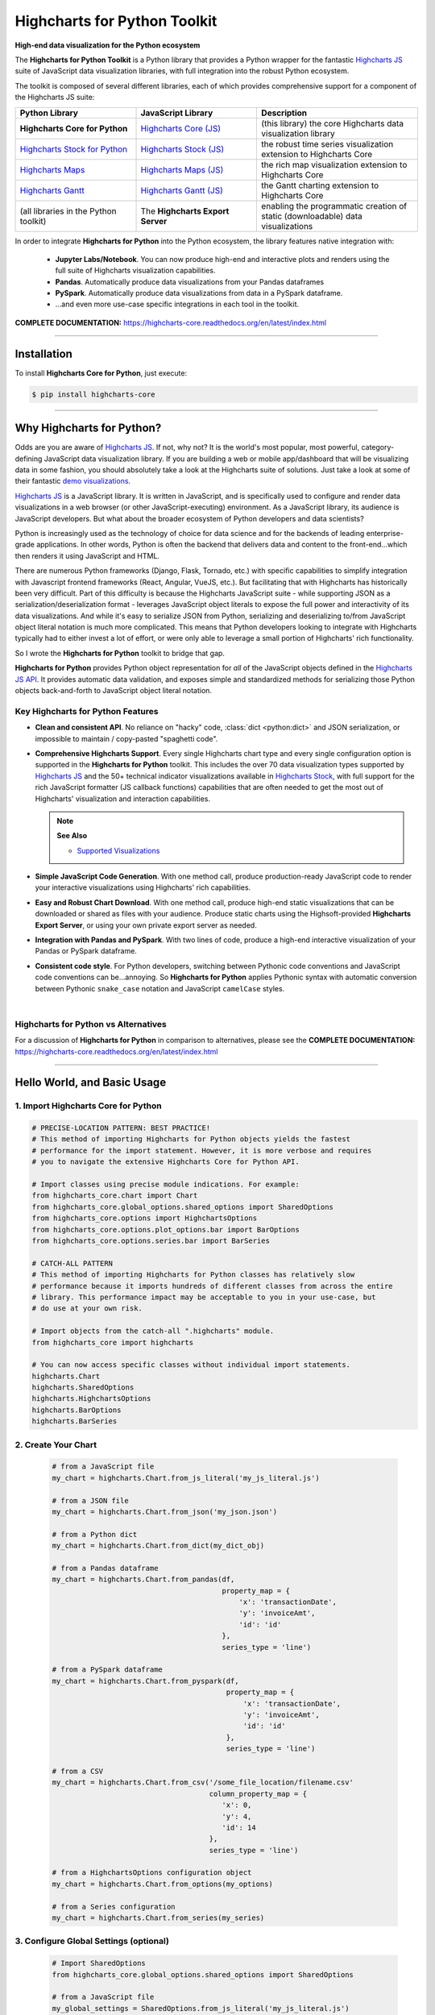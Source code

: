 ###################################################
Highcharts for Python Toolkit
###################################################

**High-end data visualization for the Python ecosystem**

The **Highcharts for Python Toolkit** is a Python library that provides a Python wrapper
for the fantastic `Highcharts JS <https://www.highcharts.com>`__ suite of JavaScript data
visualization libraries, with full integration into the robust Python ecosystem. 

The toolkit is composed of several different libraries, each of which provides comprehensive support for a component of the Highcharts JS suite:

.. list-table::
  :widths: 30 30 40
  :header-rows: 1

  * - Python Library
    - JavaScript Library
    - Description
  * - **Highcharts Core for Python** 
    - `Highcharts Core (JS) <https://www.highcharts.com/products/highcharts/>`__
    - (this library) the core Highcharts data visualization library
  * - `Highcharts Stock for Python <https://highcharts-stock.readthedocs.io/>`__ 
    - `Highcharts Stock (JS) <https://www.highcharts.com/products/stock/>`__
    - the robust time series visualization extension to Highcharts Core
  * - `Highcharts Maps <https://highcharts-maps.readthedocs.io/>`__ 
    - `Highcharts Maps (JS) <https://www.highcharts.com/products/maps/>`__
    - the rich map visualization extension to Highcharts Core
  * - `Highcharts Gantt <https://highcharts-gantt.readthedocs.io/>`__
    - `Highcharts Gantt (JS) <https://www.highcharts.com/products/gantt/>`__
    - the Gantt charting extension to Highcharts Core
  * - (all libraries in the Python toolkit)
    - The **Highcharts Export Server** 
    - enabling the programmatic creation of static (downloadable) data visualizations

In order to integrate **Highcharts for Python** into the Python ecosystem, the library
features native integration with:

  * **Jupyter Labs/Notebook**. You can now produce high-end and interactive plots and
    renders using the full suite of Highcharts visualization capabilities.
  * **Pandas**. Automatically produce data visualizations from your Pandas dataframes
  * **PySpark**. Automatically produce data visualizations from data in a PySpark
    dataframe.
  * ...and even more use-case specific integrations in each tool in the toolkit.

**COMPLETE DOCUMENTATION:** https://highcharts-core.readthedocs.org/en/latest/index.html

--------------------

***************
Installation
***************

To install **Highcharts Core for Python**, just execute:

.. code:: bash

 $ pip install highcharts-core


-------------

************************************
Why Highcharts for Python?
************************************

Odds are you are aware of `Highcharts JS <https://www.highcharts.com>`__. If not, why not?
It is the world's most popular, most powerful, category-defining JavaScript data
visualization library. If you are building a web or mobile app/dashboard that will be
visualizing data in some fashion, you should absolutely take a look at the Highcharts
suite of solutions. Just take a look at some of their fantastic
`demo visualizations <https://www.highcharts.com/demo>`_.

`Highcharts JS <https://www.highcharts.com>`__ is a JavaScript library. It is written in
JavaScript, and is specifically used to configure and render data visualizations in a
web browser (or other JavaScript-executing) environment. As a JavaScript
library, its audience is JavaScript developers. But what about the broader ecosystem of
Python developers and data scientists?

Python is increasingly used as the technology of choice for data science and for
the backends of leading enterprise-grade applications. In other words, Python is
often the backend that delivers data and content to the front-end...which then renders it
using JavaScript and HTML.

There are numerous Python frameworks (Django, Flask, Tornado, etc.) with specific
capabilities to simplify integration with Javascript frontend frameworks (React, Angular,
VueJS, etc.). But facilitating that with Highcharts has historically been very difficult.
Part of this difficulty is because the Highcharts JavaScript suite - while supporting JSON as a
serialization/deserialization format - leverages
JavaScript object literals to expose the
full power and interactivity of its data visualizations. And while it's easy to serialize
JSON from Python, serializing and deserializing to/from JavaScript object literal notation
is much more complicated. This means that Python developers looking to integrate with
Highcharts typically had to either invest a lot of effort, or were only able to leverage
a small portion of Highcharts' rich functionality.

So I wrote the **Highcharts for Python** toolkit to bridge that gap.

**Highcharts for Python** provides Python object representation for *all* of the
JavaScript objects defined in the
`Highcharts JS API <https://api.highcharts.com/highcharts/>`__. It provides automatic data
validation, and exposes simple and standardized methods for serializing those Python
objects back-and-forth to JavaScript object literal notation.

Key Highcharts for Python Features
======================================

* **Clean and consistent API**. No reliance on "hacky" code, :class:`dict <python:dict>`
  and JSON serialization, or impossible to maintain / copy-pasted "spaghetti code".
* **Comprehensive Highcharts Support**. Every single Highcharts chart type and every
  single configuration option is supported in the **Highcharts for Python** toolkit.
  This includes the over 70 data visualization types supported by
  `Highcharts JS <https://www.highcharts.com/product/highcharts/>`__ and the 50+
  technical indicator visualizations available in
  `Highcharts Stock <https://www.highcharts.com/product/stock/>`__, with full support for
  the rich JavaScript formatter (JS callback functions)
  capabilities that are often needed to get the most out of Highcharts' visualization and
  interaction capabilities.

  .. note:: 
    
    **See Also**

    * `Supported Visualizations <https://highcharts-core.readthedocs.io/en/latest/visualizations.html>`__

* **Simple JavaScript Code Generation**. With one method call, produce production-ready
  JavaScript code to render your interactive visualizations using Highcharts' rich
  capabilities.
* **Easy and Robust Chart Download**. With one method call, produce high-end static
  visualizations that can be downloaded or shared as files with your audience. Produce
  static charts using the Highsoft-provided **Highcharts Export Server**, or using your own private export
  server as needed.
* **Integration with Pandas and PySpark**. With two lines of code, produce a high-end
  interactive visualization of your Pandas or PySpark dataframe.
* **Consistent code style**. For Python developers, switching between Pythonic code
  conventions and JavaScript code conventions can be...annoying. So
  **Highcharts for Python** applies Pythonic syntax with automatic conversion between
  Pythonic ``snake_case`` notation and JavaScript ``camelCase`` styles.

|

**Highcharts for Python** vs Alternatives
==============================================

For a discussion of **Highcharts for Python** in comparison to alternatives, please see
the **COMPLETE DOCUMENTATION:** https://highcharts-core.readthedocs.org/en/latest/index.html

---------------------

********************************
Hello World, and Basic Usage
********************************

1. Import Highcharts Core for Python
==========================================

.. code-block:: python
  
  # PRECISE-LOCATION PATTERN: BEST PRACTICE!
  # This method of importing Highcharts for Python objects yields the fastest
  # performance for the import statement. However, it is more verbose and requires
  # you to navigate the extensive Highcharts Core for Python API.

  # Import classes using precise module indications. For example:
  from highcharts_core.chart import Chart
  from highcharts_core.global_options.shared_options import SharedOptions
  from highcharts_core.options import HighchartsOptions
  from highcharts_core.options.plot_options.bar import BarOptions
  from highcharts_core.options.series.bar import BarSeries

  # CATCH-ALL PATTERN
  # This method of importing Highcharts for Python classes has relatively slow
  # performance because it imports hundreds of different classes from across the entire
  # library. This performance impact may be acceptable to you in your use-case, but
  # do use at your own risk.

  # Import objects from the catch-all ".highcharts" module.
  from highcharts_core import highcharts

  # You can now access specific classes without individual import statements.
  highcharts.Chart
  highcharts.SharedOptions
  highcharts.HighchartsOptions
  highcharts.BarOptions
  highcharts.BarSeries


2. Create Your Chart
================================

  .. code-block:: python

    # from a JavaScript file
    my_chart = highcharts.Chart.from_js_literal('my_js_literal.js')

    # from a JSON file
    my_chart = highcharts.Chart.from_json('my_json.json')

    # from a Python dict
    my_chart = highcharts.Chart.from_dict(my_dict_obj)

    # from a Pandas dataframe
    my_chart = highcharts.Chart.from_pandas(df,
                                            property_map = {
                                                'x': 'transactionDate',
                                                'y': 'invoiceAmt',
                                                'id': 'id'
                                            },
                                            series_type = 'line')

    # from a PySpark dataframe
    my_chart = highcharts.Chart.from_pyspark(df,
                                             property_map = {
                                                 'x': 'transactionDate',
                                                 'y': 'invoiceAmt',
                                                 'id': 'id'
                                             },
                                             series_type = 'line')

    # from a CSV
    my_chart = highcharts.Chart.from_csv('/some_file_location/filename.csv'
                                         column_property_map = {
                                            'x': 0,
                                            'y': 4,
                                            'id': 14
                                         },
                                         series_type = 'line')

    # from a HighchartsOptions configuration object
    my_chart = highcharts.Chart.from_options(my_options)

    # from a Series configuration
    my_chart = highcharts.Chart.from_series(my_series)


3. Configure Global Settings (optional)
=============================================

  .. code-block:: python

    # Import SharedOptions
    from highcharts_core.global_options.shared_options import SharedOptions

    # from a JavaScript file
    my_global_settings = SharedOptions.from_js_literal('my_js_literal.js')

    # from a JSON file
    my_global_settings = SharedOptions.from_json('my_json.json')

    # from a Python dict
    my_global_settings = SharedOptions.from_dict(my_dict_obj)

    # from a HighchartsOptions configuration object
    my_global_settings = SharedOptions.from_options(my_options)


4. Configure Your Chart / Global Settings
================================================

  .. code-block:: python

    from highcharts_core.options.title import Title
    from highcharts_core.options.credits import Credits

    # Using dicts
    my_chart.title = {
        'align': 'center'
        'floating': True,
        'text': 'The Title for My Chart',
        'use_html': False,
    }

    my_chart.credits = {
        'enabled': True,
        'href': 'https://www.highcharts.com/',
        'position': {
            'align': 'center',
            'vertical_align': 'bottom',
            'x': 123,
            'y': 456
        },
        'style': {
            'color': '#cccccc',
            'cursor': 'pointer',
            'font_size': '9px'
        },
        'text': 'Chris Modzelewski'
    }

    # Using direct objects
    from highcharts_core.options.title import Title
    from highcharts_core.options.credits import Credits

    my_title = Title(text = 'The Title for My Chart', floating = True, align = 'center')
    my_chart.options.title = my_title

    my_credits = Credits(text = 'Chris Modzelewski', enabled = True, href = 'https://www.highcharts.com')
    my_chart.options.credits = my_credits


5. Generate the JavaScript Code for Your Chart
=================================================

Now having configured your chart in full, you can easily generate the JavaScript code
that will render the chart wherever it is you want it to go:

  .. code-block:: python

    # as a string
    js_as_str = my_chart.to_js_literal()

    # to a file (and as a string)
    js_as_str = my_chart.to_js_literal(filename = 'my_target_file.js')


6. Generate the JavaScript Code for Your Global Settings (optional)
=========================================================================

  .. code-block:: python

    # as a string
    global_settings_js = my_global_settings.to_js_literal()

    # to a file (and as a string)
    global_settings_js = my_global_settings.to_js_literal('my_target_file.js')


7. Generate a Static Version of Your Chart
==============================================

  .. code-block:: python

    # as in-memory bytes
    my_image_bytes = my_chart.download_chart(format = 'png')

    # to an image file (and as in-memory bytes)
    my_image_bytes = my_chart.download_chart(filename = 'my_target_file.png',
                                             format = 'png')

--------------

***********************
Getting Help/Support
***********************

The **Highcharts for Python** toolkit comes with all of the great support that you are used to from working with the 
Highcharts JavaScript libraries. When you license the toolkit, you are welcome to use any of the following tools to get 
help using the toolkit. In particular, you can:

  * Use the `Highcharts Forums <https://highcharts.com/forum>`__
  * Use `Stack Overflow <https://stackoverflow.com/questions/tagged/highcharts-for-python>`__ with the 
    ``highcharts-for-python`` tag
  * `Report bugs or request features <https://github.com/highcharts-for-python/highcharts-core/issues>`__  in the 
    library's Github repository
  * `File a support ticket <https://www.highchartspython.com/get-help>`__ with us
  * `Schedule a live chat or video call <https://www.highchartspython.com/get-help>`__ with us

**FOR MORE INFORMATION:** https://www.highchartspython.com/get-help

-----------------

*********************
Contributing
*********************

We welcome contributions and pull requests! For more information, please see the
`Contributor Guide <https://highcharts-core.readthedocs.io/en/latest/contributing.html>`__. And thanks to all those who've already contributed!

-------------------

*********************
Testing
*********************

We use `TravisCI <https://travisci.org>`_ for our build automation and
`ReadTheDocs <https://readthedocs.org>`_ for our documentation.

Detailed information about our test suite and how to run tests locally can be
found in our Testing Reference.
